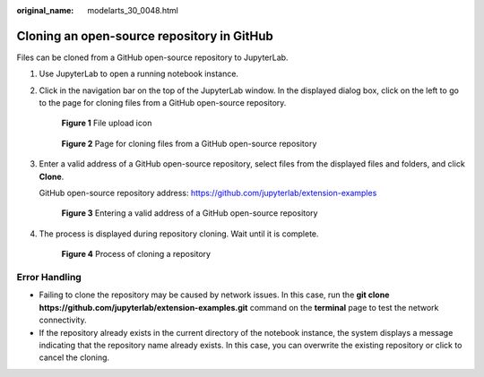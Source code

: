 :original_name: modelarts_30_0048.html

.. _modelarts_30_0048:

Cloning an open-source repository in GitHub
===========================================

Files can be cloned from a GitHub open-source repository to JupyterLab.

#. Use JupyterLab to open a running notebook instance.

#. Click |image1| in the navigation bar on the top of the JupyterLab window. In the displayed dialog box, click |image2| on the left to go to the page for cloning files from a GitHub open-source repository.


   .. figure:: /_static/images/en-us_image_0000001846136833.png
      :alt: **Figure 1** File upload icon

      **Figure 1** File upload icon


   .. figure:: /_static/images/en-us_image_0000001809489970.png
      :alt: **Figure 2** Page for cloning files from a GitHub open-source repository

      **Figure 2** Page for cloning files from a GitHub open-source repository

#. Enter a valid address of a GitHub open-source repository, select files from the displayed files and folders, and click **Clone**.

   GitHub open-source repository address: https://github.com/jupyterlab/extension-examples


   .. figure:: /_static/images/en-us_image_0000001856209405.png
      :alt: **Figure 3** Entering a valid address of a GitHub open-source repository

      **Figure 3** Entering a valid address of a GitHub open-source repository

#. The process is displayed during repository cloning. Wait until it is complete.


   .. figure:: /_static/images/en-us_image_0000001856210413.png
      :alt: **Figure 4** Process of cloning a repository

      **Figure 4** Process of cloning a repository

Error Handling
--------------

-  Failing to clone the repository may be caused by network issues. In this case, run the **git clone https://github.com/jupyterlab/extension-examples.git** command on the **terminal** page to test the network connectivity.
-  If the repository already exists in the current directory of the notebook instance, the system displays a message indicating that the repository name already exists. In this case, you can overwrite the existing repository or click |image3| to cancel the cloning.

.. |image1| image:: /_static/images/en-us_image_0000001799497612.png
.. |image2| image:: /_static/images/en-us_image_0000001846136841.png
.. |image3| image:: /_static/images/en-us_image_0000001799337812.jpg
